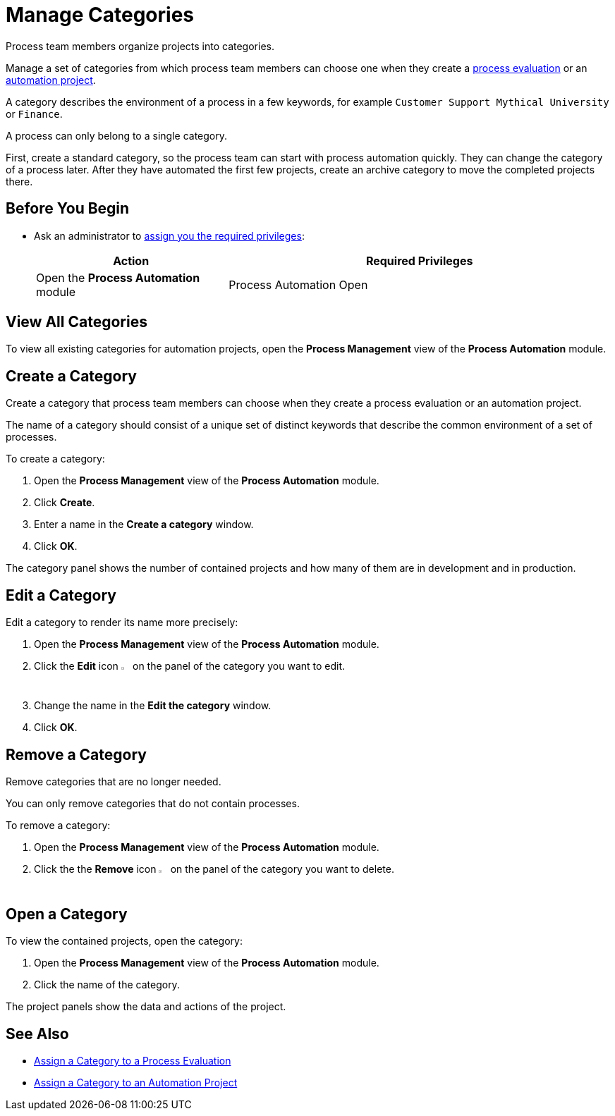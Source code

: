 = Manage Categories

Process team members organize projects into categories. 

Manage a set of categories from which process team members can choose one when they create a xref:processevaluation-propose.adoc#create-a-process-evaluation[process evaluation] or an xref:processautomation-manage.adoc#create-an-automation-project[automation project].

A category describes the environment of a process in a few keywords, for example `Customer Support Mythical University` or `Finance`.

A process can only belong to a single category. 

First, create a standard category, so the process team can start with process automation quickly. They can change the category of a process later. After they have automated the first few projects, create an archive category to move the completed projects there.

== Before You Begin

* Ask an administrator to xref:usermanagement-manage.adoc#assign-privileges-to-a-user[assign you the required privileges]:
+
[cols="1,2"]
|===
|*Action* |*Required Privileges*

|Open the *Process Automation* module
|Process Automation Open

|===

== View All Categories

To view all existing categories for automation projects, open the *Process Management* view of the *Process Automation* module.

== Create a Category

Create a category that process team members can choose when they create a process evaluation or an automation project.

The name of a category should consist of a unique set of distinct keywords that describe the common environment of a set of processes.

To create a category:

. Open the *Process Management* view of the *Process Automation* module.
. Click *Create*.
. Enter a name in the *Create a category* window.
. Click *OK*.

The category panel shows the number of contained projects and how many of them are in development and in production.

== Edit a Category

Edit a category to render its name more precisely:

. Open the *Process Management* view of the *Process Automation* module.
. Click the *Edit* icon image:edit-icon.png[pen-to-square symbol,1.5%,1.5%] on the panel of the category you want to edit.
. Change the name in the *Edit the category* window.
. Click *OK*.

== Remove a Category

Remove categories that are no longer needed. 

You can only remove categories that do not contain processes.

To remove a category:

. Open the *Process Management* view of the *Process Automation* module.
. Click the the *Remove* icon image:delete-icon.png[trash symbol,1.5%,1.5%] on the panel of the category you want to delete.

== Open a Category

To view the contained projects, open the category:

. Open the *Process Management* view of the *Process Automation* module.
. Click the name of the category.

The project panels show the data and actions of the project.

== See Also

* xref:processevaluation-propose.adoc#processevaluationdata-category[Assign a Category to a Process Evaluation]
* xref:processautomation-manage.adoc#projectdata-category[Assign a Category to an Automation Project]
